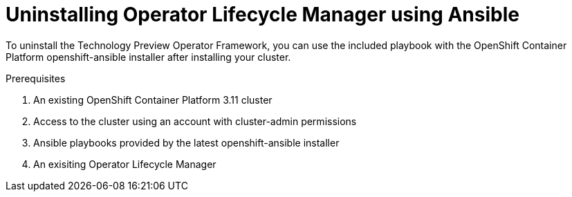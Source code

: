 :_content-type: PROCEDURE
[id="uninstalling-olm-using-ansible"]
= Uninstalling Operator Lifecycle Manager using Ansible



To uninstall the Technology Preview Operator Framework, you can use the included playbook with the OpenShift Container Platform openshift-ansible installer after installing your cluster.

.Prerequisites

. An existing OpenShift Container Platform 3.11 cluster

. Access to the cluster using an account with cluster-admin permissions

. Ansible playbooks provided by the latest openshift-ansible installer

. An exisiting Operator Lifecycle Manager

.Procedure
